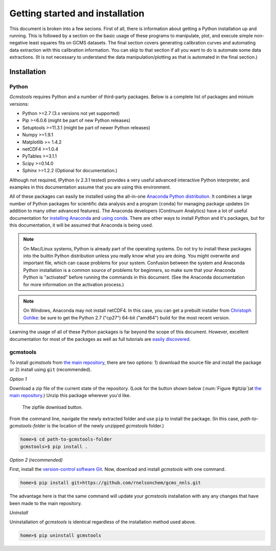Getting started and installation
################################

This document is broken into a few secions. First of all, there is information
about getting a Python installation up and running. This is followed by a
section on the basic usage of these programs to manipulate, plot, and execute
simple non-negative least squares fits on GCMS datasets. The final section
covers generating calibration curves and automating data extraction with this
calibration information. You can skip to that section if all you want to do is
automate some data extractions. (It is not necessary to understand the data
manipulation/plotting as that is automated in the final section.)


Installation
------------

Python
++++++

*Gcmstools* requires Python and a number of third-party packages. Below is a
complete list of packages and minium versions:

* Python >=2.7 (3.x versions not yet supported)
* Pip >=6.0.6 (might be part of new Python releases)
* Setuptools >=11.3.1 (might be part of newer Python releases)
* Numpy >=1.9.1 
* Matplotlib >= 1.4.2
* netCDF4 >=1.0.4
* PyTables >=3.1.1
* Scipy >=0.14.0
* Sphinx >=1.2.2 (Optional for documentation.)

Although not required, IPython (v 2.3.1 tested) provides a very useful
advanced interactive Python interpreter, and examples in this documentation
assume that you are using this environment.

All of these packages can easily be installed using the all-in-one `Anaconda
Python distribution`_. It combines a large number of Python packages for
scientific data analysis and a program (``conda``) for managing package
updates (in addition to many other advanced features). The Anaconda developers
(Continuum Analytics) have a lot of useful documentation for `installing
Anaconda`_ and `using conda`_. There are other ways to install Python and it's
packages, but for this documentation, it will be assumed that Anaconda is
being used.

.. note::

    On Mac/Linux systems, Python is already part of the operating systems.  Do
    not try to install these packages into the builtin Python distribution
    unless you really know what you are doing. You might overwrite and
    important file, which can cause problems for your system.  Confusion
    between the system and Anaconda Python installation is a common source of
    problems for beginners, so make sure that your Anaconda Python is
    "activated" before running the commands in this document. (See the
    Anaconda documentation for more information on the activation process.)
    
.. note::
 
    On Windows, Anaconda may not install netCDF4. In this case, you can get a
    prebuilt installer from `Christoph Gohlke`_: be sure to get the Python 2.7
    ("cp27") 64-bit ("amd64") build for the most recent version. 

Learning the usage of all of these Python packages is far beyond the scope of
this document. However, excellent documentation for most of the packages as
well as full tutorials are `easily discovered`_.

.. _Anaconda Python distribution: http://continuum.io/downloads
.. _installing Anaconda: http://docs.continuum.io/anaconda/
.. _using conda: http://conda.pydata.org/docs/
.. _Christoph Gohlke: http://www.lfd.uci.edu/~gohlke/pythonlibs/
.. _easily discovered: https://google.com

gcmstools
+++++++++

To install *gcmstools* from `the main repository`_, there are two options: 1)
download the source file and install the package or 2) install using ``git``
(recommended). 

*Option 1*

Download a zip file of the current state of the repository. (Look for the
button shown below (:num:`Figure #gitzip`)at `the main repository`_.) Unzip
this package wherever you'd like.

.. _gitzip:

.. figure:: ./_static/images/git_zip.png
    
    The zipfile download button.

From the command line, navigate the newly extracted folder and use ``pip`` to
install the package. (In this case, *path-to-gcmstools-folder* is the location
of the newly unzipped *gcmstools* folder.)

.. code::

    home>$ cd path-to-gcmstools-folder
    gcmstools>$ pip install .

*Option 2 (recommended)*

First, install the `version-control software Git`_. Now, download and install
*gcmstools* with one command.

.. code::

    home>$ pip install git+https://github.com/rnelsonchem/gcms_nnls.git

The advantage here is that the same command will update your *gcmstools*
installation with any any changes that have been made to the main repository. 

*Uninstall*

Uninstallation of *gcmstools* is identical regardless of the installation
method used above.

.. code::

    home>$ pip uninstall gcmstools

.. _the main repository: https://github.com/rnelsonchem/gcms_nnls
.. _version-control software Git: http://git-scm.com/


